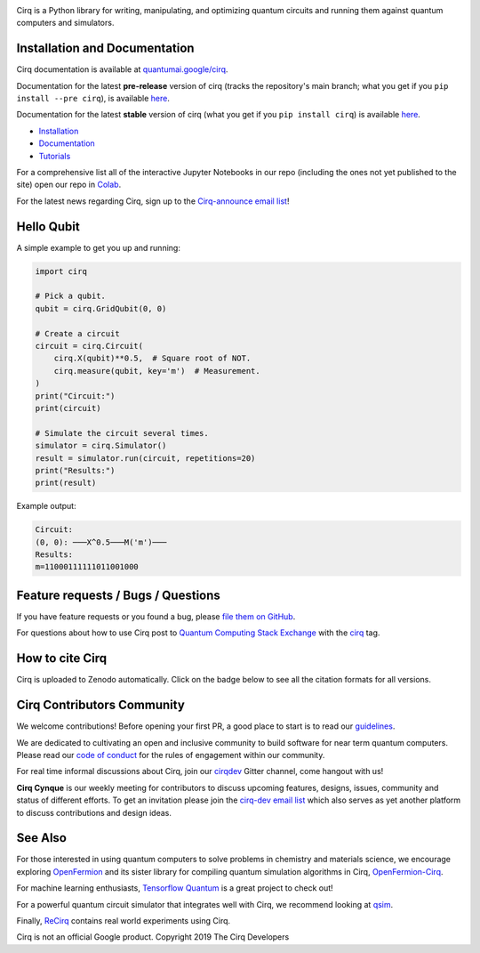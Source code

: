 .. image:: https://raw.githubusercontent.com/quantumlib/Cirq/main/docs/images/Cirq_logo_color.png
  :target: https://github.com/quantumlib/cirq
  :alt: Cirq
  :width: 500px

Cirq is a Python library for writing, manipulating, and optimizing quantum
circuits and running them against quantum computers and simulators.

.. image:: https://github.com/quantumlib/Cirq/actions/workflows/ci.yml/badge.svg?event=schedule
  :target: https://github.com/quantumlib/Cirq
  :alt: Build Status

.. image:: https://codecov.io/gh/quantumlib/Cirq/branch/main/graph/badge.svg
  :target: https://codecov.io/gh/quantumlib/Cirq

.. image:: https://badge.fury.io/py/cirq.svg
  :target: https://badge.fury.io/py/cirq


Installation and Documentation
------------------------------

Cirq documentation is available at `quantumai.google/cirq <https://quantumai.google/cirq>`_.

Documentation for the latest **pre-release** version of cirq (tracks the repository's main branch; what you get if you ``pip install --pre cirq``), is available `here <https://quantumai.google/reference/python/cirq/all_symbols?version=nightly>`__.

Documentation for the latest **stable** version of cirq (what you get if you ``pip install cirq``) is available `here <https://quantumai.google/reference/python/cirq/all_symbols>`__.


- `Installation <https://quantumai.google/cirq/start/install>`_
- `Documentation <https://quantumai.google/cirq>`_
- `Tutorials <https://quantumai.google/cirq/build>`_

For a comprehensive list all of the interactive Jupyter Notebooks in our repo (including the ones not yet published to the site) open our repo in `Colab <https://colab.research.google.com/github/quantumlib/Cirq>`_.

For the latest news regarding Cirq, sign up to the `Cirq-announce email list <https://groups.google.com/forum/#!forum/cirq-announce>`__!


Hello Qubit
-----------

A simple example to get you up and running:

.. code-block:: python

  import cirq

  # Pick a qubit.
  qubit = cirq.GridQubit(0, 0)

  # Create a circuit
  circuit = cirq.Circuit(
      cirq.X(qubit)**0.5,  # Square root of NOT.
      cirq.measure(qubit, key='m')  # Measurement.
  )
  print("Circuit:")
  print(circuit)

  # Simulate the circuit several times.
  simulator = cirq.Simulator()
  result = simulator.run(circuit, repetitions=20)
  print("Results:")
  print(result)

Example output:

.. code-block::

  Circuit:
  (0, 0): ───X^0.5───M('m')───
  Results:
  m=11000111111011001000


Feature requests / Bugs / Questions
-----------------------------------

If you have feature requests or you found a bug, please `file them on GitHub <https://github.com/quantumlib/Cirq/issues/new/choose>`__.

For questions about how to use Cirq post to
`Quantum Computing Stack Exchange <https://quantumcomputing.stackexchange.com/>`__ with the
`cirq <https://quantumcomputing.stackexchange.com/questions/tagged/cirq>`__ tag.

How to cite Cirq
----------------

Cirq is uploaded to Zenodo automatically. Click on the badge below to see all the citation formats for all versions.

.. image:: https://zenodo.org/badge/DOI/10.5281/zenodo.4062499.svg
  :target: https://doi.org/10.5281/zenodo.4062499
  :alt: DOI

Cirq Contributors Community
---------------------------

We welcome contributions! Before opening your first PR, a good place to start is to read our
`guidelines <https://github.com/quantumlib/cirq/blob/main/CONTRIBUTING.md>`__.

We are dedicated to cultivating an open and inclusive community to build software for near term quantum computers.
Please read our `code of conduct <https://github.com/quantumlib/cirq/blob/main/CODE_OF_CONDUCT.md>`__ for the rules of engagement within our community.

For real time informal discussions about Cirq, join our `cirqdev <https://gitter.im/cirqdev/community>`__ Gitter channel, come hangout with us!

**Cirq Cynque** is our weekly meeting for contributors to discuss upcoming features, designs, issues, community and status of different efforts.
To get an invitation please join the `cirq-dev email list <https://groups.google.com/forum/#!forum/cirq-dev>`__ which also serves as yet another platform to discuss contributions and design ideas.


See Also
--------

For those interested in using quantum computers to solve problems in
chemistry and materials science, we encourage exploring
`OpenFermion <https://github.com/quantumlib/openfermion>`__ and
its sister library for compiling quantum simulation algorithms in Cirq,
`OpenFermion-Cirq <https://github.com/quantumlib/openfermion-cirq>`__.

For machine learning enthusiasts, `Tensorflow Quantum <https://github.com/tensorflow/quantum>`__ is a great project to check out!

For a powerful quantum circuit simulator that integrates well with Cirq, we recommend looking at `qsim <https://github.com/quantumlib/qsim>`__.

Finally, `ReCirq <https://github.com/quantumlib/ReCirq>`__ contains real world experiments using Cirq.

Cirq is not an official Google product. Copyright 2019 The Cirq Developers
